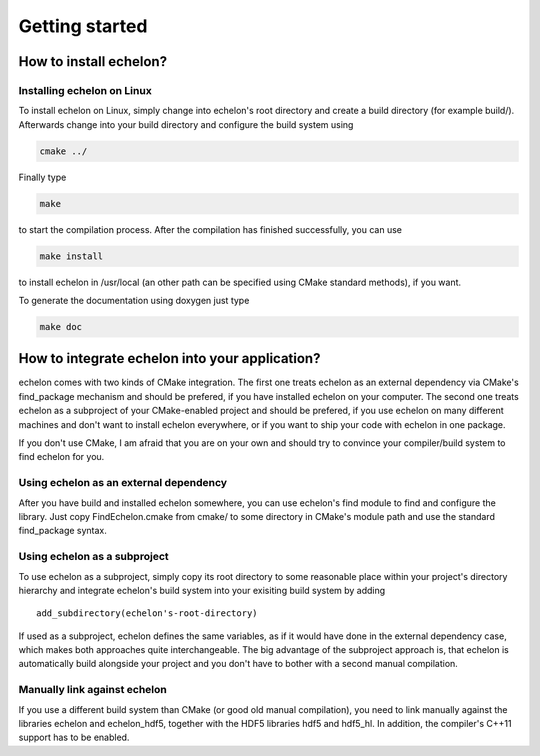 ###############
Getting started
###############

***********************
How to install echelon?
***********************

Installing echelon on Linux
===========================

To install echelon on Linux, simply change into echelon's root directory
and create a build directory (for example build/).
Afterwards change into your build directory and configure the build system
using

.. code-block:: bash

    cmake ../

Finally type

.. code-block:: bash

    make

to start the compilation process.
After the compilation has finished successfully, you can use

.. code-block:: bash

    make install

to install echelon in /usr/local (an other path can be specified using CMake standard methods), if you want.

To generate the documentation using doxygen just type

.. code-block:: bash

    make doc

***********************************************
How to integrate echelon into your application?
***********************************************

echelon comes with two kinds of CMake integration. The first one treats echelon as an external
dependency via CMake's find_package mechanism and should be prefered, if you have installed
echelon on your computer. The second one treats echelon as a subproject of your CMake-enabled
project and should be prefered, if you use echelon on many different machines and don't want to
install echelon everywhere, or if you want to ship your code with echelon in one package.

If you don't use CMake, I am afraid that you are on your own and should try to convince your
compiler/build system to find echelon for you.

Using echelon as an external dependency
=======================================

After you have build and installed echelon somewhere, you can use echelon's find module
to find and configure the library. Just copy FindEchelon.cmake from cmake/ to some
directory in CMake's module path and use the standard find_package syntax.

Using echelon as a subproject
=============================

To use echelon as a subproject, simply copy its root directory to some reasonable place within your project's
directory hierarchy and integrate echelon's build system into your exisiting build system
by adding ::

    add_subdirectory(echelon's-root-directory)

If used as a subproject, echelon defines the same
variables, as if it would have done in the external dependency case, which makes both approaches quite interchangeable.
The big advantage of the subproject approach is, that echelon is automatically build alongside your project
and you don't have to bother with a second manual compilation.

Manually link against echelon 
=============================

If you use a different build system than CMake (or good old manual compilation), you need to link manually against
the libraries echelon and echelon_hdf5, together with the HDF5 libraries hdf5 and hdf5_hl.
In addition, the compiler's C++11 support has to be enabled.